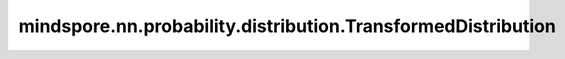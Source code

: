 mindspore.nn.probability.distribution.TransformedDistribution
==============================================================

.. py:class:: mindspore.nn.probability.distribution.TransformedDistribution(bijector, distribution, seed=None, name='transformed_distribution')

    转换分布（Transformed Distribution）。
    该类包含一个Bijector和一个分布，并通过Bijector定义的操作将原始分布转换为新分布。可如果原始分布为 :math:`X` ，Bijector的映射函数为 :math:`g`， 那么对应的转换分布为 :math:`Y = g(X)` 。


    **参数：**

    - **bijector** (Bijector) - 要执行的转换。
    - **distribution** (Distribution) - 原始分布。必须具有float数据类型。
    - **seed** (int) - 采样时使用的种子。如果为None，则使用全局种子。默认值：None。如果在初始化TransformedDistribution对象时给出了此种子，则对象的采样函数将使用此种子；否则，将使用基础分布的种子。
    - **name** (str) - 转换分布的名称。默认值：'transformed_distribution'。

    .. note:: 
        用于初始化原始分布的参数不能为None。例如，由于未指定 `mean` 和 `sd` ，因此无法使用mynormal = msd.Normal(dtype=mindspore.float32)初始化TransformedDistribution。

    **异常：**

    - **TypeError** - bijector不是Bijector类。
    - **TypeError** - distribution不是Distribution类。

